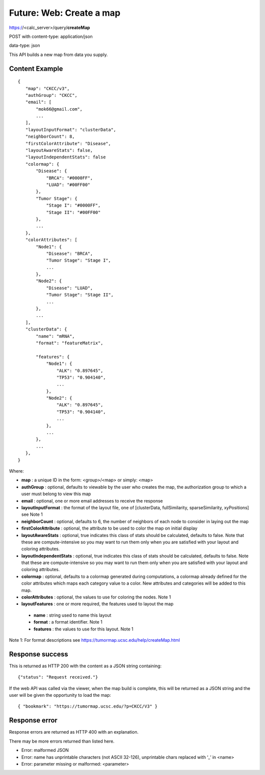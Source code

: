 Future: Web: Create a map
=========================

https://<calc_server>/query/**createMap**

POST with content-type: application/json

data-type: json

This API builds a new map from data you supply.

Content Example
---------------
::

 {
    "map": "CKCC/v3",
    "authGroup": "CKCC",
    "email": [
        "mok66@gmail.com",
        ...
    ],
    "layoutInputFormat": "clusterData",
    "neighborCount": 8,
    "firstColorAttribute": "Disease",
    "layoutAwareStats": false,
    "layoutIndependentStats": false
    "colormap": {
        "Disease": {
            "BRCA": "#0000FF",
            "LUAD": "#00FF00"
        },
        "Tumor Stage": {
            "Stage I": "#0000FF",
            "Stage II": "#00FF00"
        },
        ...
    },
    "colorAttributes": [
        "Node1": {
            "Disease": "BRCA",
            "Tumor Stage": "Stage I",
            ...
        },
        "Node2": {
            "Disease": "LUAD",
            "Tumor Stage": "Stage II",
            ...
        },
        ...
    ],
    "clusterData": {
        "name": "mRNA",
        "format": "featureMatrix",

        "features": {
            "Node1": {
                "ALK": "0.897645",
                "TP53": "0.904140",
                ...
            },
            "Node2": {
                "ALK": "0.897645",
                "TP53": "0.904140",
                ...
            },
            ...
        },
        ...
    },
 }

Where:

* **map** : a unique ID in the form: <group>/<map> or simply: <map>
* **authGroup** : optional, defaults to viewable by the user who creates the map, the authorization group to which a user must belong to view this map
* **email** : optional, one or more email addresses to receive the response
* **layoutInputFormat** : the format of the layout file, one of [clusterData, fullSimilarity, sparseSimilarity, xyPositions] see Note 1
* **neighborCount** : optional, defaults to 6, the number of neighbors of each node to consider in laying out the map
* **firstColorAttribute** : optional, the attribute to be used to color the map on initial display
* **layoutAwareStats** : optional, true indicates this class of stats should be calculated, defaults to false. Note that these are compute-intensive so you may want to run them only when you are satisfied with your layout and coloring attributes.
* **layoutIndependentStats** : optional, true indicates this class of stats should be calculated, defaults to false. Note that these are compute-intensive so you may want to run them only when you are satisfied with your layout and coloring attributes.
* **colormap** : optional, defaults to a colormap generated during computations, a colormap already defined for the color attributes which maps each category value to a color. New attributes and categories will be added to this map.
* **colorAttributes** : optional, the values to use for coloring the nodes. Note 1
* **layoutFeatures** : one or more required, the features used to layout the map

 * **name** : string used to name this layout
 * **format** : a format identifier. Note 1
 * **features** : the values to use for this layout. Note 1

Note 1: For format descriptions see https://tumormap.ucsc.edu/help/createMap.html

Response success
----------------

This is returned as HTTP 200 with the content as a JSON string containing::

 {"status": "Request received."}

If the web API was called via the viewer, when the map build is complete,
this will be returned as a JSON string and the user will be given the
opportunity to load the map::

 { "bookmark": "https://tumormap.ucsc.edu/?p=CKCC/V3" }

Response error
--------------

Response errors are returned as HTTP 400 with an explanation.

There may be more errors returned than listed here.

* Error: malformed JSON
* Error: name has unprintable characters (not ASCII 32-126), unprintable chars replaced with ‘_’ in <name>
* Error: parameter missing or malformed: <parameter>
